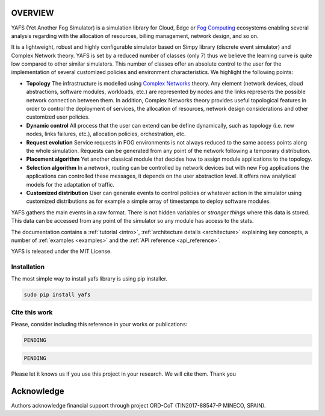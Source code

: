 .. only:: html

    .. figure:: _static/yafs_logo.png
        :align: center

        Yet Another Fog Simulator for Python

        `PyPI <https://pypi.python.org/pypi/yafs>`_

.. only:: html

    .. sidebar:: Documentation

        :ref:`Tutorial <intro>`
            learn the basics

        :ref:`Topical Guides <architecture>`
            guides covering various features of this architecture

        :ref:`Examples <examples>`
            usage examples

        :ref:`API Reference <api_reference>`
            detailed description of YAFS' API

        :ref:`About <about>`
            authors, history, license, citing, ...

========
OVERVIEW
========

YAFS (Yet Another Fog Simulator) is a simulation library for Cloud, Edge or `Fog Computing <https://en.wikipedia.org/wiki/Fog_computing>`_ ecosystems enabling several analysis regarding with the allocation of resources, billing management, network design, and so on.

It is a lightweight, robust and highly configurable simulator based on Simpy library (discrete event simulator) and Complex Network theory. YAFS is set by a reduced number of classes (only 7) thus we believe the learning curve is quite low compared
to other similar simulators. This number of classes offer an absolute control to the user for the implementation of several customized policies and environment characteristics. We highlight the following points:

* **Topology** The infrastructure is modelled using `Complex Networks <https://en.wikipedia.org/wiki/Complex_network>`_ theory. Any element (network devices, cloud abstractions, software modules, workloads, etc.) are represented by nodes and the links represents the possible network connection between them. In addition, Complex Networks theory provides useful topological features in order to control the deployment of services, the allocation of resources, network design considerations and other customized user policies.
* **Dynamic control** All process that the user can extend can be define dynamically, such as topology (i.e. new nodes, links failures, etc.), allocation policies, orchestration, etc.
* **Request evolution**  Service requests in FOG environments is not always reduced to the same access points along the whole simulation.  Requests can be generated from any point of the network following a temporary distribution.
* **Placement algorithm** Yet another classical module that decides how to assign module applications to the topology.
* **Selection algorithm** In a network, routing can be controlled by network devices but with new Fog applications the applications can controlled these messages, it depends on the user abstraction level. It offers new analytical models for the adaptation of traffic.
* **Customized distribution** User can generate events to control policies or whatever action in the simulator using customized distributions as for example a simple array of timestamps to deploy software modules.

YAFS gathers the main events in a raw format. There is not hidden variables or *stranger things* where this data is stored. This data can be accessed from any point of the simulator so any module has access to the stats.

The documentation contains a :ref:`tutorial <intro>`, :ref:`architecture details <architecture>` explaining key concepts, a number of :ref:`examples <examples>` and the :ref:`API reference <api_reference>`.


YAFS is released under the MIT License.

Installation
^^^^^^^^^^^^
The most simple way to install yafs library is using pip installer.

.. code-block:: python

   sudo pip install yafs



Cite this work
^^^^^^^^^^^^^^

Please, consider including this reference in your works or publications:

.. code-block:: python

    PENDING

.. code-block:: python

    PENDING

Please let it knows us if you use this project in your research. We will cite them. Thank you


===========
Acknowledge
===========
Authors acknowledge financial support through project ORD-CoT (TIN2017-88547-P MINECO, SPAIN).